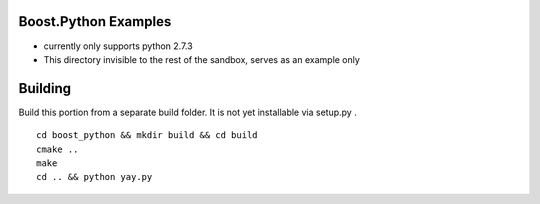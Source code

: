 Boost.Python Examples
=====================

- currently only supports python 2.7.3
- This directory invisible to the rest of the sandbox, serves as an example only

Building
========
Build this portion from a separate build folder. It is not yet installable via setup.py .
::

    cd boost_python && mkdir build && cd build
    cmake ..
    make
    cd .. && python yay.py